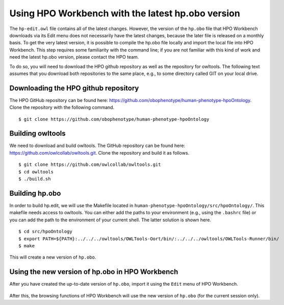 Using HPO Workbench with the latest hp.obo version
==================================================

The ``hp-edit.owl`` file contains all of the latest changes. However, the version of the
``hp.obo`` file that HPO Workbench downloads via its Edit menu does not necessarily have
the latest changes, because the later file is released on a monthly basis. To get the very
latest version, it is possible to compile the hp.obo file locally and import the local file
into HPO Workbench. This step requires some familiarity with the command line; if you are
not familiar with this kind of work and need the latest hp.obo version, please contact the
HPO team.

To do so, you will need to download the HPO github repository as well as the repository for
owltools. The following text assumes that you download both repositories to the same place, e.g.,
to some directory called GIT on your local drive.

Downloading the HPO github repository
~~~~~~~~~~~~~~~~~~~~~~~~~~~~~~~~~~~~~
The HPO GitHub repository can be found here: https://github.com/obophenotype/human-phenotype-hpoOntology.
Clone the repository with the following command. ::

    $ git clone https://github.com/obophenotype/human-phenotype-hpoOntology


Building owltools
~~~~~~~~~~~~~~~~~

We need to download and build owltools. The GitHub repository can be found here: https://github.com/owlcollab/owltools.git.
Clone the repository and build it as follows. ::

    $ git clone https://github.com/owlcollab/owltools.git
    $ cd owltools
    $ ./build.sh


Building hp.obo
~~~~~~~~~~~~~~~
In order to build hp.edit, we will use the Makefile located in ``human-phenotype-hpoOntology/src/hpoOntology/``. This makefile
needs access to owltools. You can either add the paths to your environment (e.g., using the ``.bashrc`` file) or you can
add the path to the environment of your current shell. The latter solution is shown here. ::

    $ cd src/hpoOntology
    $ export PATH=${PATH}:../../../owltools/OWLTools-Oort/bin/:../../../owltools/OWLTools-Runner/bin/
    $ make

This will create a new version of ``hp.obo``.


Using the new version of hp.obo in HPO Workbench
~~~~~~~~~~~~~~~~~~~~~~~~~~~~~~~~~~~~~~~~~~~~~~~~
After you have created the up-to-date version of ``hp.obo``, import it using the ``Edit`` menu of
HPO Workbench.


.. figure:: img/importLocalHpObo.png
  :scale: 100 %
  :alt: HPO Workbench - import local hp.obo
  :align: center

After this, the browsing functions of HPO Workbench will use the new version of ``hp.obo`` (for the current session
only).
